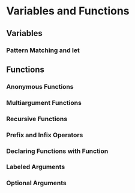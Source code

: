 * Variables and Functions
** Variables

*** Pattern Matching and let

** Functions
*** Anonymous Functions

*** Multiargument Functions

*** Recursive Functions

*** Prefix and Infix Operators

*** Declaring Functions with Function

*** Labeled Arguments

*** Optional Arguments


